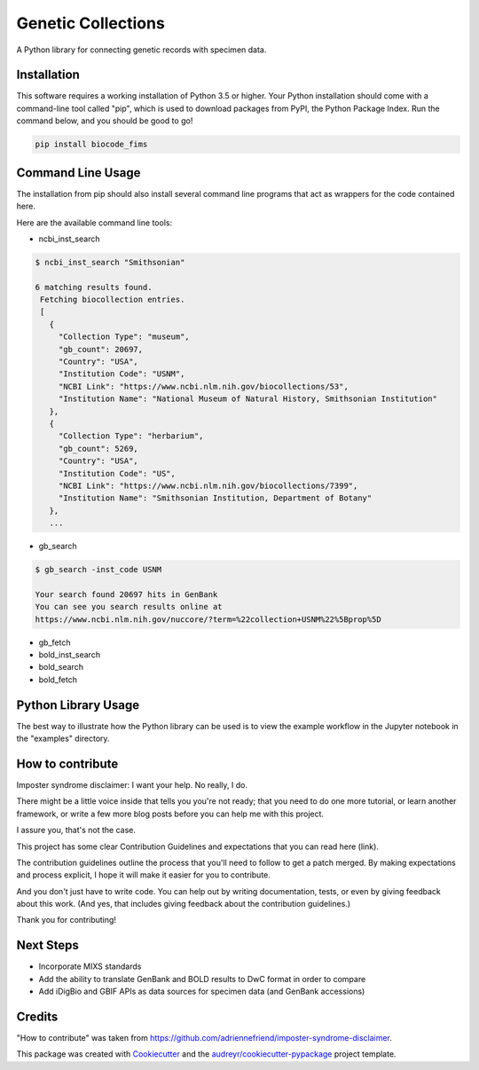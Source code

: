 ===================
Genetic Collections
===================


.. image:: https://img.shields.io/pypi/v/genetic_collections.svg
        :target: https://pypi.python.org/pypi/genetic_collections

.. image:: https://img.shields.io/travis/MikeTrizna/genetic_collections.svg
        :target: https://travis-ci.org/MikeTrizna/genetic_collections


A Python library for connecting genetic records with specimen data.


Installation
------------

This software requires a working installation of Python 3.5 or higher. Your Python installation should come with a command-line tool called "pip", which is used to download packages from PyPI, the Python Package Index. Run the command below, and you should be good to go!

.. code-block:: python

	pip install biocode_fims


Command Line Usage
------------------

The installation from pip should also install several command line programs that act as wrappers for the code contained here.

Here are the available command line tools:

* ncbi_inst_search

.. code-block:: bash

   $ ncbi_inst_search "Smithsonian"
   
   6 matching results found.
    Fetching biocollection entries.
    [
      {
        "Collection Type": "museum",
        "gb_count": 20697,
        "Country": "USA",
        "Institution Code": "USNM",
        "NCBI Link": "https://www.ncbi.nlm.nih.gov/biocollections/53",
        "Institution Name": "National Museum of Natural History, Smithsonian Institution"
      },
      {
        "Collection Type": "herbarium",
        "gb_count": 5269,
        "Country": "USA",
        "Institution Code": "US",
        "NCBI Link": "https://www.ncbi.nlm.nih.gov/biocollections/7399",
        "Institution Name": "Smithsonian Institution, Department of Botany"
      },
      ...
      
* gb_search

.. code-block:: bash

   $ gb_search -inst_code USNM
   
   Your search found 20697 hits in GenBank
   You can see you search results online at 
   https://www.ncbi.nlm.nih.gov/nuccore/?term=%22collection+USNM%22%5Bprop%5D
   
* gb_fetch
* bold_inst_search
* bold_search
* bold_fetch

Python Library Usage
--------------------

The best way to illustrate how the Python library can be used is to view the example workflow in the Jupyter notebook in the "examples" directory.

How to contribute
-----------------

Imposter syndrome disclaimer: I want your help. No really, I do.

There might be a little voice inside that tells you you're not ready; that you need to do one more tutorial, or learn another framework, or write a few more blog posts before you can help me with this project.

I assure you, that's not the case.

This project has some clear Contribution Guidelines and expectations that you can read here (link).

The contribution guidelines outline the process that you'll need to follow to get a patch merged. By making expectations and process explicit, I hope it will make it easier for you to contribute.

And you don't just have to write code. You can help out by writing documentation, tests, or even by giving feedback about this work. (And yes, that includes giving feedback about the contribution guidelines.)

Thank you for contributing!

Next Steps
----------

* Incorporate MIXS standards
* Add the ability to translate GenBank and BOLD results to DwC format in order to compare
* Add iDigBio and GBIF APIs as data sources for specimen data (and GenBank accessions)

Credits
-------

"How to contribute" was taken from https://github.com/adriennefriend/imposter-syndrome-disclaimer.

This package was created with Cookiecutter_ and the `audreyr/cookiecutter-pypackage`_ project template.

.. _Cookiecutter: https://github.com/audreyr/cookiecutter
.. _`audreyr/cookiecutter-pypackage`: https://github.com/audreyr/cookiecutter-pypackage

